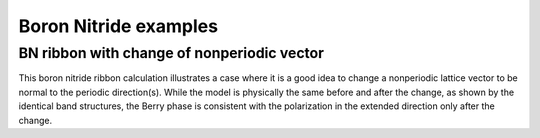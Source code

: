 Boron Nitride examples
=======================

.. _bn_ribbon_berry:

BN ribbon with change of nonperiodic vector
-------------------------------------------

This boron nitride ribbon calculation illustrates a case where
it is a good idea to change a nonperiodic lattice vector to be
normal to the periodic direction(s).  While the model is
physically the same before and after the change, as shown by the
identical band structures, the Berry phase is consistent with
the polarization in the extended direction only after the change.

.. plot :: examples/boron_nitride/bn_ribbon_berry.py
   :include-source: 
